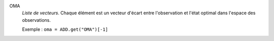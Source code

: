 .. index:: single: OMA

OMA
  *Liste de vecteurs*. Chaque élément est un vecteur d'écart entre
  l'observation et l'état optimal dans l'espace des observations.

  Exemple :
  ``oma = ADD.get("OMA")[-1]``
